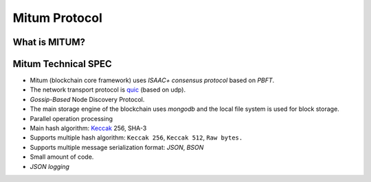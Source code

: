 ===================================================
Mitum Protocol
===================================================

---------------------------------------------------
What is MITUM?
---------------------------------------------------

---------------------------------------------------
Mitum Technical SPEC
---------------------------------------------------

* Mitum (blockchain core framework) uses `ISAAC+ consensus protocol` based on `PBFT`.
* The network transport protocol is `quic <https://en.wikipedia.org/wiki/QUIC>`_ (based on udp).
* `Gossip-Based` Node Discovery Protocol.
* The main storage engine of the blockchain uses `mongodb` and the local file system is used for block storage.
* Parallel operation processing
* Main hash algorithm: `Keccak <https://keccak.team>`_ 256, SHA-3
* Supports multiple hash algorithm: ``Keccak 256``, ``Keccak 512``, ``Raw bytes.``
* Supports multiple message serialization format: `JSON`, `BSON`
* Small amount of code.
* `JSON logging`